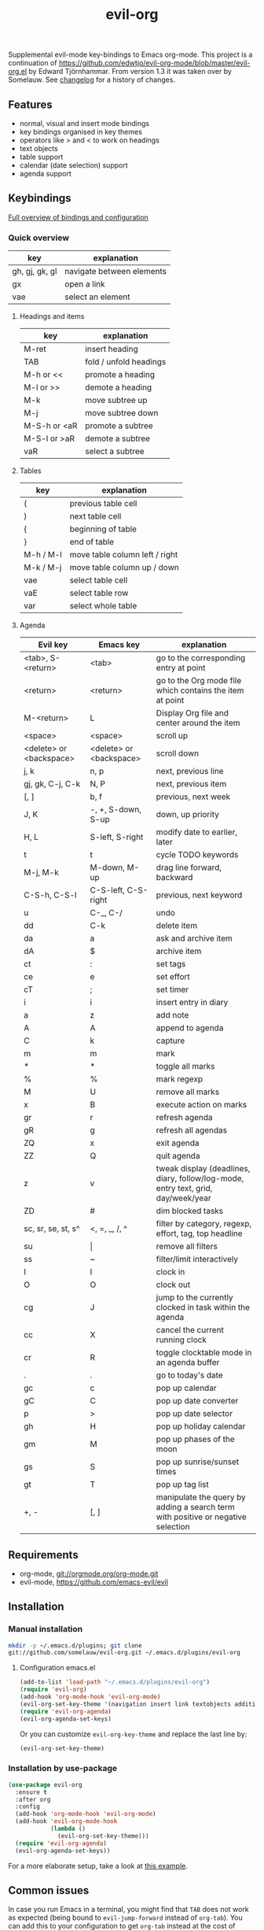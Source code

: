 #+TITLE: evil-org

[[https://melpa.org/#/evil-org][file:https://melpa.org/packages/evil-org-badge.svg]]
[[https://stable.melpa.org/#/evil-org][file:https://stable.melpa.org/packages/evil-org-badge.svg]]

Supplemental evil-mode key-bindings to Emacs org-mode.
This project is a continuation of
https://github.com/edwtjo/evil-org-mode/blob/master/evil-org.el by Edward Tjörnhammar.
From version 1.3 it was taken over by Somelauw.
See [[file:doc/changelog.org][changelog]] for a history of changes.

** Features
 - normal, visual and insert mode bindings
 - key bindings organised in key themes
 - operators like > and < to work on headings
 - text objects
 - table support
 - calendar (date selection) support
 - agenda support

** Keybindings

   [[file:doc/keythemes.org][Full overview of bindings and configuration]]

*** Quick overview

    |----------------+---------------------------|
    | key            | explanation               |
    |----------------+---------------------------|
    | gh, gj, gk, gl | navigate between elements |
    | gx             | open a link               |
    | vae            | select an element         |
    |----------------+---------------------------|

**** Headings and items

     |--------------+------------------------|
     | key          | explanation            |
     |--------------+------------------------|
     | M-ret        | insert heading         |
     | TAB          | fold / unfold headings |
     | M-h or <<    | promote a heading      |
     | M-l or >>    | demote a heading       |
     | M-k          | move subtree up        |
     | M-j          | move subtree down      |
     | M-S-h or <aR | promote a subtree      |
     | M-S-l or >aR | demote a subtree       |
     | vaR          | select a subtree       |
     |--------------+------------------------|

**** Tables

     |-----------+--------------------------------|
     | key       | explanation                    |
     |-----------+--------------------------------|
     | (         | previous table cell            |
     | )         | next table cell                |
     | {         | beginning of table             |
     | }         | end of table                   |
     | M-h / M-l | move table column left / right |
     | M-k / M-j | move table column up / down    |
     | vae       | select table cell              |
     | vaE       | select table row               |
     | var       | select whole table             |
     |-----------+--------------------------------|

**** Agenda

     |-------------------------+-------------------------+-----------------------------------------------------------------------------------|
     | Evil key                | Emacs key               | explanation                                                                       |
     |-------------------------+-------------------------+-----------------------------------------------------------------------------------|
     | <tab>, S-<return>       | <tab>                   | go to the corresponding entry at point                                            |
     | <return>                | <return>                | go to the Org mode file which contains the item at point                          |
     | M-<return>              | L                       | Display Org file and center around the item                                       |
     | <space>                 | <space>                 | scroll up                                                                         |
     | <delete> or <backspace> | <delete> or <backspace> | scroll down                                                                       |
     | j, k                    | n, p                    | next, previous line                                                               |
     | gj, gk, C-j, C-k        | N, P                    | next, previous item                                                               |
     | [, ]                    | b, f                    | previous, next week                                                               |
     | J, K                    | -, +, S-down, S-up      | down, up priority                                                                 |
     | H, L                    | S-left, S-right         | modify date to earlier, later                                                     |
     | t                       | t                       | cycle TODO keywords                                                               |
     | M-j, M-k                | M-down, M-up            | drag line forward, backward                                                       |
     | C-S-h, C-S-l            | C-S-left, C-S-right     | previous, next keyword                                                            |
     | u                       | C-_, C-/                | undo                                                                              |
     | dd                      | C-k                     | delete item                                                                       |
     | da                      | a                       | ask and archive item                                                              |
     | dA                      | $                       | archive item                                                                      |
     | ct                      | :                       | set tags                                                                          |
     | ce                      | e                       | set effort                                                                        |
     | cT                      | ;                       | set timer                                                                         |
     | i                       | i                       | insert entry in diary                                                             |
     | a                       | z                       | add note                                                                          |
     | A                       | A                       | append to agenda                                                                  |
     | C                       | k                       | capture                                                                           |
     | m                       | m                       | mark                                                                              |
     | *                       | *                       | toggle all marks                                                                  |
     | %                       | %                       | mark regexp                                                                       |
     | M                       | U                       | remove all marks                                                                  |
     | x                       | B                       | execute action on marks                                                           |
     | gr                      | r                       | refresh agenda                                                                    |
     | gR                      | g                       | refresh all agendas                                                               |
     | ZQ                      | x                       | exit agenda                                                                       |
     | ZZ                      | Q                       | quit agenda                                                                       |
     | z                       | v                       | tweak display (deadlines, diary, follow/log-mode, entry text, grid, day/week/year |
     | ZD                      | #                       | dim blocked tasks                                                                 |
     | sc, sr, se, st, s^      | <, =, _, /, ^           | filter by category, regexp, effort, tag, top headline                             |
     | su                      | \vert                   | remove all filters                                                                |
     | ss                      | ~                       | filter/limit interactively                                                        |
     | I                       | I                       | clock in                                                                          |
     | O                       | O                       | clock out                                                                         |
     | cg                      | J                       | jump to the currently clocked in task within the agenda                           |
     | cc                      | X                       | cancel the current running clock                                                  |
     | cr                      | R                       | toggle clocktable mode in an agenda buffer                                        |
     | .                       | .                       | go to today's date                                                                |
     | gc                      | c                       | pop up calendar                                                                   |
     | gC                      | C                       | pop up date converter                                                             |
     | p                       | >                       | pop up date selector                                                              |
     | gh                      | H                       | pop up holiday calendar                                                           |
     | gm                      | M                       | pop up phases of the moon                                                         |
     | gs                      | S                       | pop up sunrise/sunset times                                                       |
     | gt                      | T                       | pop up tag list                                                                   |
     | +, -                    | [, ]                    | manipulate the query by adding a search term with positive or negative selection  |
     |-------------------------+-------------------------+-----------------------------------------------------------------------------------|

** Requirements

   - org-mode, git://orgmode.org/org-mode.git
   - evil-mode, https://github.com/emacs-evil/evil

** Installation

*** Manual installation
    #+BEGIN_SRC sh
    mkdir -p ~/.emacs.d/plugins; git clone
    git://github.com/somelauw/evil-org.git ~/.emacs.d/plugins/evil-org
    #+END_SRC

**** Configuration emacs.el

    #+BEGIN_SRC emacs-lisp
      (add-to-list 'load-path "~/.emacs.d/plugins/evil-org")
      (require 'evil-org)
      (add-hook 'org-mode-hook 'evil-org-mode)
      (evil-org-set-key-theme '(navigation insert link textobjects additional calendar))
      (require 'evil-org-agenda)
      (evil-org-agenda-set-keys)
    #+END_SRC

    Or you can customize =evil-org-key-theme= and replace the last line by:
    #+BEGIN_SRC emacs-lisp
    (evil-org-set-key-theme)
    #+END_SRC

*** Installation by use-package
    #+BEGIN_SRC emacs-lisp
    (use-package evil-org
      :ensure t
      :after org
      :config
      (add-hook 'org-mode-hook 'evil-org-mode)
      (add-hook 'evil-org-mode-hook
                (lambda ()
                  (evil-org-set-key-theme)))
      (require 'evil-org-agenda)
      (evil-org-agenda-set-keys))
    #+END_SRC

    For a more elaborate setup, take a look at [[file:doc/example_config.el][this example]].

** Common issues

   In case you run Emacs in a terminal, you might find that =TAB= does not work
   as expected (being bound to =evil-jump-forward= instead of =org-tab=).
   You can add this to your configuration to get =org-tab= instead at the cost
   of losing =C-i= to jump.

   #+BEGIN_SRC emacs-lisp
   (setq evil-want-C-i-jump nil)
   #+END_SRC

** See also

   - [[https://github.com/edwtjo/evil-org-mode][evil-org-mode by edwtjo]]
     Original org-mode plugin by edwtjo from which this project was forked

   - [[https://github.com/GuiltyDolphin/org-evil][org-evil by GuiltyDolphin]]
     Alternative integration of evil and org with different keybindings

   - https://github.com/abo-abo/worf
     Not an evil plugin, but provides vim-inspired key bindings

   - https://github.com/jceb/vim-orgmode
     Org mode plugin for vim

   - http://orgmode.org/
     The official org-mode website

   - [[http://orgmode.org/orgcard.pdf]]
     A handy cheat sheet, even if using this plugin

   - https://github.com/Somelauw/evil-markdown
     Similar project for markdown code

** License

 Gnu General Public License v3.0, http://www.gnu.org/copyleft/gpl.html
